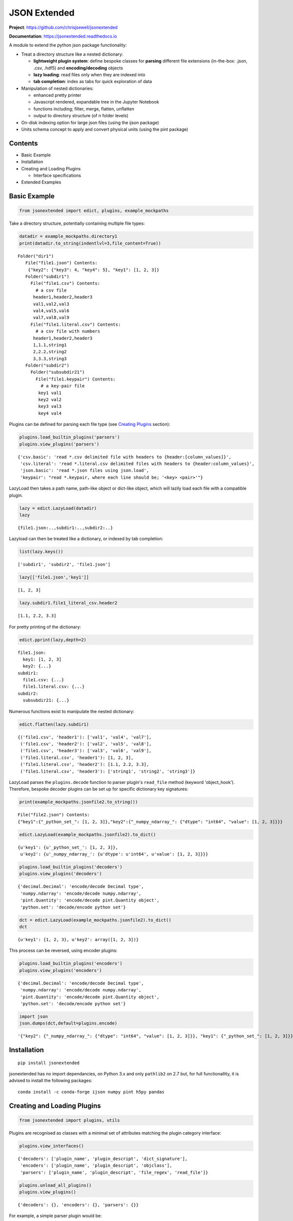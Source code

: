 =============
JSON Extended
=============

**Project**: https://github.com/chrisjsewell/jsonextended

**Documentation**: https://jsonextended.readthedocs.io

.. image:: https://travis-ci.org/chrisjsewell/jsonextended.svg?branch=master
    :target: https://travis-ci.org/chrisjsewell/jsonextended


.. image:: https://coveralls.io/repos/github/chrisjsewell/jsonextended/badge.svg?branch=master
   :target: https://coveralls.io/github/chrisjsewell/jsonextended?branch=master


A module to extend the python json package functionality:

-  Treat a directory structure like a nested dictionary:

   -  **lightweight plugin system**: define bespoke classes for **parsing** different file extensions (in-the-box: .json, .csv, .hdf5) and **encoding/decoding** objects

   -  **lazy loading**: read files only when they are indexed into

   -  **tab completion**: index as tabs for quick exploration of data

-  Manipulation of nested dictionaries:

   -  enhanced pretty printer

   -  Javascript rendered, expandable tree in the Jupyter Notebook

   -  functions including; filter, merge, flatten, unflatten

   -  output to directory structure (of *n* folder levels)

-  On-disk indexing option for large json files (using the ijson
   package)

-  Units schema concept to apply and convert physical units (using the
   pint package)

Contents
--------

-  Basic Example

-  Installation

-  Creating and Loading Plugins

   -  Interface specifications

-  Extended Examples

Basic Example
-------------

.. code:: python

    from jsonextended import edict, plugins, example_mockpaths

Take a directory structure, potentially containing multiple file types:

.. code:: python

    datadir = example_mockpaths.directory1
    print(datadir.to_string(indentlvl=3,file_content=True))


.. parsed-literal::

    Folder("dir1") 
       File("file1.json") Contents:
        {"key2": {"key3": 4, "key4": 5}, "key1": [1, 2, 3]}
       Folder("subdir1") 
         File("file1.csv") Contents:
           # a csv file
          header1,header2,header3
          val1,val2,val3
          val4,val5,val6
          val7,val8,val9
         File("file1.literal.csv") Contents:
           # a csv file with numbers
          header1,header2,header3
          1,1.1,string1
          2,2.2,string2
          3,3.3,string3
       Folder("subdir2") 
         Folder("subsubdir21") 
           File("file1.keypair") Contents:
             # a key-pair file
            key1 val1
            key2 val2
            key3 val3
            key4 val4


Plugins can be defined for parsing each file type (see `Creating
Plugins <#creating-and-loading-plugins>`__ section):

.. code:: python

    plugins.load_builtin_plugins('parsers')
    plugins.view_plugins('parsers')




.. parsed-literal::

    {'csv.basic': 'read \*.csv delimited file with headers to {header:[column_values]}',
     'csv.literal': 'read \*.literal.csv delimited files with headers to {header:column_values}',
     'json.basic': 'read \*.json files using json.load',
     'keypair': "read \*.keypair, where each line should be; '<key> <pair>'"}



LazyLoad then takes a path name, path-like object or dict-like object,
which will lazily load each file with a compatible plugin.

.. code:: python

    lazy = edict.LazyLoad(datadir)
    lazy




.. parsed-literal::

    {file1.json:..,subdir1:..,subdir2:..}



Lazyload can then be treated like a dictionary, or indexed by tab
completion:

.. code:: python

    list(lazy.keys())




.. parsed-literal::

    ['subdir1', 'subdir2', 'file1.json']



.. code:: python

    lazy[['file1.json','key1']]




.. parsed-literal::

    [1, 2, 3]



.. code:: python

    lazy.subdir1.file1_literal_csv.header2




.. parsed-literal::

    [1.1, 2.2, 3.3]



For pretty printing of the dictionary:

.. code:: python

    edict.pprint(lazy,depth=2)


.. parsed-literal::

    file1.json: 
      key1: [1, 2, 3]
      key2: {...}
    subdir1: 
      file1.csv: {...}
      file1.literal.csv: {...}
    subdir2: 
      subsubdir21: {...}


Numerous functions exist to manipulate the nested dictionary:

.. code:: python

    edict.flatten(lazy.subdir1)




.. parsed-literal::

    {('file1.csv', 'header1'): ['val1', 'val4', 'val7'],
     ('file1.csv', 'header2'): ['val2', 'val5', 'val8'],
     ('file1.csv', 'header3'): ['val3', 'val6', 'val9'],
     ('file1.literal.csv', 'header1'): [1, 2, 3],
     ('file1.literal.csv', 'header2'): [1.1, 2.2, 3.3],
     ('file1.literal.csv', 'header3'): ['string1', 'string2', 'string3']}



LazyLoad parses the ``plugins.decode`` function to parser plugin's
``read_file`` method (keyword 'object\_hook'). Therefore, bespoke
decoder plugins can be set up for specific dictionary key signatures:

.. code:: python

    print(example_mockpaths.jsonfile2.to_string())


.. parsed-literal::

    File("file2.json") Contents:
    {"key1":{"_python_set_": [1, 2, 3]},"key2":{"_numpy_ndarray_": {"dtype": "int64", "value": [1, 2, 3]}}}


.. code:: python

    edict.LazyLoad(example_mockpaths.jsonfile2).to_dict()




.. parsed-literal::

    {u'key1': {u'_python_set_': [1, 2, 3]},
     u'key2': {u'_numpy_ndarray_': {u'dtype': u'int64', u'value': [1, 2, 3]}}}



.. code:: python

    plugins.load_builtin_plugins('decoders')
    plugins.view_plugins('decoders')




.. parsed-literal::

    {'decimal.Decimal': 'encode/decode Decimal type',
     'numpy.ndarray': 'encode/decode numpy.ndarray',
     'pint.Quantity': 'encode/decode pint.Quantity object',
     'python.set': 'decode/encode python set'}



.. code:: python

    dct = edict.LazyLoad(example_mockpaths.jsonfile2).to_dict()
    dct




.. parsed-literal::

    {u'key1': {1, 2, 3}, u'key2': array([1, 2, 3])}



This process can be reversed, using encoder plugins:

.. code:: python

    plugins.load_builtin_plugins('encoders')
    plugins.view_plugins('encoders')




.. parsed-literal::

    {'decimal.Decimal': 'encode/decode Decimal type',
     'numpy.ndarray': 'encode/decode numpy.ndarray',
     'pint.Quantity': 'encode/decode pint.Quantity object',
     'python.set': 'decode/encode python set'}



.. code:: python

    import json
    json.dumps(dct,default=plugins.encode)




.. parsed-literal::

    '{"key2": {"_numpy_ndarray_": {"dtype": "int64", "value": [1, 2, 3]}}, "key1": {"_python_set_": [1, 2, 3]}}'



Installation
------------

::

    pip install jsonextended

jsonextended has no import dependancies, on Python 3.x and only
``pathlib2`` on 2.7 but, for full functionallity, it is advised to
install the following packages:

::

    conda install -c conda-forge ijson numpy pint h5py pandas 

Creating and Loading Plugins
----------------------------

.. code:: python

    from jsonextended import plugins, utils

Plugins are recognised as classes with a minimal set of attributes
matching the plugin category interface:

.. code:: python

    plugins.view_interfaces()




.. parsed-literal::

    {'decoders': ['plugin_name', 'plugin_descript', 'dict_signature'],
     'encoders': ['plugin_name', 'plugin_descript', 'objclass'],
     'parsers': ['plugin_name', 'plugin_descript', 'file_regex', 'read_file']}



.. code:: python

    plugins.unload_all_plugins()
    plugins.view_plugins()




.. parsed-literal::

    {'decoders': {}, 'encoders': {}, 'parsers': {}}



For example, a simple parser plugin would be:

.. code:: python

    class ParserPlugin(object):
        plugin_name = 'example'
        plugin_descript = 'a parser for \*.example files, that outputs (line_number:line)'
        file_regex = '\*.example'
        def read_file(self, file_obj, **kwargs):
            out_dict = {}
            for i, line in enumerate(file_obj):
                out_dict[i] = line.strip()
            return out_dict

Plugins can be loaded as a class:

.. code:: python

    plugins.load_plugin_classes([ParserPlugin],'parsers')
    plugins.view_plugins()




.. parsed-literal::

    {'decoders': {},
     'encoders': {},
     'parsers': {'example': 'a parser for \*.example files, that outputs (line_number:line)'}}



Or by directory (loading all .py files):

.. code:: python

    fobj = utils.MockPath('example.py',is_file=True,content="""
    class ParserPlugin(object):
        plugin_name = 'example.other'
        plugin_descript = 'a parser for \*.example.other files, that outputs (line_number:line)'
        file_regex = '\*.example.other'
        def read_file(self, file_obj, **kwargs):
            out_dict = {}
            for i, line in enumerate(file_obj):
                out_dict[i] = line.strip()
            return out_dict
    """)
    dobj = utils.MockPath(structure=[fobj])
    plugins.load_plugins_dir(dobj,'parsers')
    plugins.view_plugins()




.. parsed-literal::

    {'decoders': {},
     'encoders': {},
     'parsers': {'example': 'a parser for \*.example files, that outputs (line_number:line)',
      'example.other': 'a parser for \*.example.other files, that outputs (line_number:line)'}}



For a more complex example of a parser, see
``jsonextended.complex_parsers``

Interface details
~~~~~~~~~~~~~~~~~

-  Parsers:

   -  *file\_regex* attribute, a str denoting what files to apply it to.
      A file will be parsed by the longest regex it matches.
   -  *read\_file* method, which takes an (open) file object and kwargs
      as parameters

-  Decoders:

   -  *dict\_signature* attribute, a tuple denoting the keys which the
      dictionary must have, e.g. dict\_signature=('a','b') decodes
      {'a':1,'b':2}
   -  *from\_...* method(s), which takes a dict object as parameter. The
      ``plugins.decode`` function will use the method denoted by the
      intype parameter, e.g. if intype='json', then *from\_json* will be
      called.

-  Encoders:

   -  *objclass* attribute, the object class to apply the encoding to,
      e.g. objclass=decimal.Decimal encodes objects of that type
   -  *to\_...* method(s), which takes a dict object as parameter. The
      ``plugins.encode`` function will use the method denoted by the
      outtype parameter, e.g. if outtype='json', then *to\_json* will be
      called.

Extended Examples
-----------------

For more information, all functions contain docstrings with tested
examples.

Data Folders JSONisation
~~~~~~~~~~~~~~~~~~~~~~~~

.. code:: python

    from jsonextended import ejson, edict, utils

.. code:: python

    path = utils.get_test_path()
    ejson.jkeys(path)




.. parsed-literal::

    ['dir1', 'dir2', 'dir3']



.. code:: python

    jdict1 = ejson.to_dict(path)
    edict.pprint(jdict1,depth=2)


.. parsed-literal::

    dir1: 
      dir1_1: {...}
      file1: {...}
      file2: {...}
    dir2: 
      file1: {...}
    dir3: 


.. code:: python

    edict.to_html(jdict1,depth=2)

To try the rendered JSON tree, output in the Jupyter Notebook, go to :
https://chrisjsewell.github.io/

Nested Dictionary Manipulation
~~~~~~~~~~~~~~~~~~~~~~~~~~~~~~

.. code:: python

    jdict2 = ejson.to_dict(path,['dir1','file1'])
    edict.pprint(jdict2,depth=1)


.. parsed-literal::

    initial: {...}
    meta: {...}
    optimised: {...}
    units: {...}


.. code:: python

    filtered = edict.filter_keys(jdict2,['vol*'],use_wildcards=True)
    edict.pprint(filtered)


.. parsed-literal::

    initial: 
      crystallographic: 
        volume: 924.62752781
      primitive: 
        volume: 462.313764
    optimised: 
      crystallographic: 
        volume: 1063.98960509
      primitive: 
        volume: 531.994803


.. code:: python

    edict.pprint(edict.flatten(filtered))


.. parsed-literal::

    (initial, crystallographic, volume):   924.62752781
    (initial, primitive, volume):          462.313764
    (optimised, crystallographic, volume): 1063.98960509
    (optimised, primitive, volume):        531.994803


Units Schema
~~~~~~~~~~~~

.. code:: python

    from jsonextended.units import apply_unitschema, split_quantities
    withunits = apply_unitschema(filtered,{'volume':'angstrom^3'})
    edict.pprint(withunits)


.. parsed-literal::

    initial: 
      crystallographic: 
        volume: 924.62752781 angstrom ** 3
      primitive: 
        volume: 462.313764 angstrom ** 3
    optimised: 
      crystallographic: 
        volume: 1063.98960509 angstrom ** 3
      primitive: 
        volume: 531.994803 angstrom ** 3


.. code:: python

    newunits = apply_unitschema(withunits,{'volume':'nm^3'})
    edict.pprint(newunits)


.. parsed-literal::

    initial: 
      crystallographic: 
        volume: 0.92462752781 nanometer ** 3
      primitive: 
        volume: 0.462313764 nanometer ** 3
    optimised: 
      crystallographic: 
        volume: 1.06398960509 nanometer ** 3
      primitive: 
        volume: 0.531994803 nanometer ** 3


.. code:: python

    edict.pprint(split_quantities(newunits),depth=4)


.. parsed-literal::

    initial: 
      crystallographic: 
        volume: 
          magnitude: 0.92462752781
          units:     nanometer ** 3
      primitive: 
        volume: 
          magnitude: 0.462313764
          units:     nanometer ** 3
    optimised: 
      crystallographic: 
        volume: 
          magnitude: 1.06398960509
          units:     nanometer ** 3
      primitive: 
        volume: 
          magnitude: 0.531994803
          units:     nanometer ** 3



